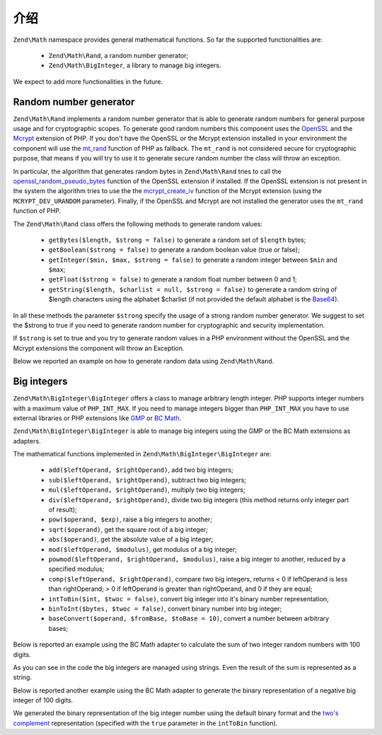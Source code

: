 .. _zend.math.introduction:

介绍
============

``Zend\Math`` namespace provides general mathematical functions. So far the supported functionalities are:

    - ``Zend\Math\Rand``, a random number generator;
    - ``Zend\Math\BigInteger``, a library to manage big integers.

We expect to add more functionalities in the future.

.. _zend.math.introduction.rand

Random number generator
-----------------------

``Zend\Math\Rand`` implements a random number generator that is able to generate random numbers for general
purpose usage and for cryptographic scopes. To generate good random numbers this component uses the `OpenSSL`_ and
the `Mcrypt`_ extension of PHP. If you don't have the OpenSSL or the Mcrypt extension installed in your
environment the component will use the `mt_rand`_ function of PHP as fallback. The ``mt_rand`` is not considered
secure for cryptographic purpose, that means if you will try to use it to generate secure random number the class
will throw an exception.

In particular, the algorithm that generates random bytes in ``Zend\Math\Rand`` tries to call the
`openssl_random_pseudo_bytes`_ function of the OpenSSL extension if installed. If the OpenSSL extension is not
present in the system the algorithm tries to use the the `mcrypt_create_iv`_ function of the Mcrypt extension
(using the ``MCRYPT_DEV_URANDOM`` parameter). Finally, if the OpenSSL and Mcrypt are not installed the generator
uses the ``mt_rand`` function of PHP.

The ``Zend\Math\Rand`` class offers the following methods to generate random values:

    - ``getBytes($length, $strong = false)`` to generate a random set of ``$length`` bytes;
    - ``getBoolean($strong = false)`` to generate a random boolean value (true or false);
    - ``getInteger($min, $max, $strong = false)`` to generate a random integer between ``$min`` and ``$max``;
    - ``getFloat($strong = false)`` to generate a random float number between 0 and 1;
    - ``getString($length, $charlist = null, $strong = false)`` to generate a random string of $length characters
      using the alphabet $charlist (if not provided the default alphabet is the `Base64`_).

In all these methods the parameter ``$strong`` specify the usage of a strong random number generator. We suggest to
set the $strong to true if you need to generate random number for cryptographic and security implementation.

If ``$strong`` is set to true and you try to generate random values in a PHP environment without the OpenSSL and
the Mcrypt extensions the component will throw an Exception.

Below we reported an example on how to generate random data using ``Zend\Math\Rand``.

.. code-block:: php
   :linenos:

   use Zend\Math\Rand;

   $bytes = Rand::getBytes(32, true);
   printf("Random bytes (in Base64): %s\n", base64_encode($bytes));

   $boolean = Rand::getBoolean();
   printf("Random boolean: %s\n", $boolean ? 'true' : 'false');

   $integer = Rand::getInteger(0,1000);
   printf("Random integer in [0-1000]: %d\n", $integer);

   $float = Rand::getFloat();
   printf("Random float in [0-1): %f\n", $float);

   $string = Rand::getString(32, 'abcdefghijklmnopqrstuvwxyz', true);
   printf("Random string in latin alphabet: %s\n", $string);


Big integers
------------

``Zend\Math\BigInteger\BigInteger`` offers a class to manage arbitrary length integer. PHP supports integer
numbers with a maximum value of ``PHP_INT_MAX``. If you need to manage integers bigger than ``PHP_INT_MAX``
you have to use external libraries or PHP extensions like `GMP`_ or `BC Math`_.

``Zend\Math\BigInteger\BigInteger`` is able to manage big integers using the GMP or the BC Math extensions as
adapters.

The mathematical functions implemented in ``Zend\Math\BigInteger\BigInteger`` are:

    - ``add($leftOperand, $rightOperand)``, add two big integers;
    - ``sub($leftOperand, $rightOperand)``, subtract two big integers;
    - ``mul($leftOperand, $rightOperand)``, multiply two big integers;
    - ``div($leftOperand, $rightOperand)``, divide two big integers (this method returns only integer part
      of result);
    - ``pow($operand, $exp)``, raise a big integers to another;
    - ``sqrt($operand)``, get the square root of a big integer;
    - ``abs($operand)``, get the absolute value of a big integer;
    - ``mod($leftOperand, $modulus)``, get modulus of a big integer;
    - ``powmod($leftOperand, $rightOperand, $modulus)``, raise a big integer to another, reduced by a 
      specified modulus;
    - ``comp($leftOperand, $rightOperand)``, compare two big integers, returns < 0 if leftOperand is less
      than rightOperand; > 0 if leftOperand is greater than rightOperand, and 0 if they are equal;
    - ``intToBin($int, $twoc = false)``, convert big integer into it's binary number representation;
    - ``binToInt($bytes, $twoc = false)``, convert binary number into big integer;
    - ``baseConvert($operand, $fromBase, $toBase = 10)``, convert a number between arbitrary bases;

Below is reported an example using the BC Math adapter to calculate the sum of two integer random numbers with
100 digits.

.. code-block:: php
   :linenos:

   use Zend\Math\BigInteger\BigInteger;
   use Zend\Math\Rand;

   $bigInt = BigInteger::factory('bcmath');

   $x = Rand::getString(100,'0123456789');
   $y = Rand::getString(100,'0123456789');

   $sum = $bigInt->add($x, $y);
   $len = strlen($sum);

   printf("%{$len}s +\n%{$len}s =\n%s\n%s\n", $x, $y, str_repeat('-', $len), $sum);

As you can see in the code the big integers are managed using strings. Even the result of the sum is 
represented as a string.

Below is reported another example using the BC Math adapter to generate the binary representation of a
negative big integer of 100 digits.

.. code-block:: php
   :linenos:

   use Zend\Math\BigInteger\BigInteger;
   use Zend\Math\Rand;

   $bigInt = BigInteger::factory('bcmath');

   $digit = 100;
   $x = '-' . Rand::getString($digit,'0123456789');

   $byte = $bigInt->intToBin($x);

   printf("The binary representation of the big integer with $digit digit:\n%s\nis (in Base64 format): %s\n",
          $x, base64_encode($byte));
   printf("Length in bytes: %d\n", strlen($byte));

   $byte = $bigInt->intToBin($x, true);

   printf("The two's complement binary representation of the big integer with $digit digit:\n%s\nis (in Base64 format): %s\n",
          $x, base64_encode($byte));
   printf("Length in bytes: %d\n", strlen($byte));

We generated the binary representation of the big integer number using the default binary format and the
`two's complement`_ representation (specified with the ``true`` parameter in the ``intToBin`` function).


.. _`OpenSSL`: http://php.net/manual/en/book.openssl.php
.. _`Mcrypt`: http://it.php.net/manual/en/book.mcrypt.php
.. _`mt_rand`: http://it.php.net/manual/en/function.mt-rand.php
.. _`openssl_random_pseudo_bytes`: http://it.php.net/manual/en/function.openssl-random-pseudo-bytes.php
.. _`mcrypt_create_iv`: http://it.php.net/manual/en/function.mcrypt-create-iv.php
.. _`Base64`: http://en.wikipedia.org/wiki/Base64
.. _`GMP`: http://www.php.net/manual/en/book.gmp.php
.. _`BC Math`: http://www.php.net/manual/en/book.bc.php
.. _`two's complement`: http://en.wikipedia.org/wiki/Two%27s_complement
